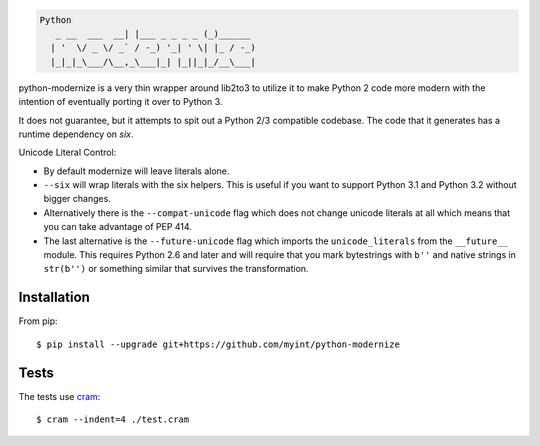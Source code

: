 .. code-block::

    Python
       _ __  ___  __| |___ _ _ _ _ (_)______
      | '  \/ _ \/ _` / -_) '_| ' \| |_ / -_)
      |_|_|_\___/\__,_\___|_| |_||_|_/__\___|

.. image:: https://travis-ci.org/myint/python-modernize.png?branch=master
    :target: https://travis-ci.org/myint/python-modernize
    :alt: Build status

python-modernize is a very thin wrapper around lib2to3 to utilize it
to make Python 2 code more modern with the intention of eventually
porting it over to Python 3.

It does not guarantee, but it attempts to spit out a Python 2/3
compatible codebase.  The code that it generates has a runtime
dependency on `six`.

Unicode Literal Control:

- By default modernize will leave literals alone.
- ``--six`` will wrap literals with the six helpers. This is useful if you
  want to support Python 3.1 and Python 3.2 without bigger changes.
- Alternatively there is the ``--compat-unicode`` flag which
  does not change unicode literals at all which means that you
  can take advantage of PEP 414.
- The last alternative is the ``--future-unicode`` flag which
  imports the ``unicode_literals`` from the ``__future__`` module.
  This requires Python 2.6 and later and will require that you
  mark bytestrings with ``b''`` and native strings in ``str(b'')``
  or something similar that survives the transformation.


Installation
------------

From pip::

    $ pip install --upgrade git+https://github.com/myint/python-modernize


Tests
-----

The tests use cram_::

    $ cram --indent=4 ./test.cram

.. _cram: https://pypi.python.org/pypi/cram
